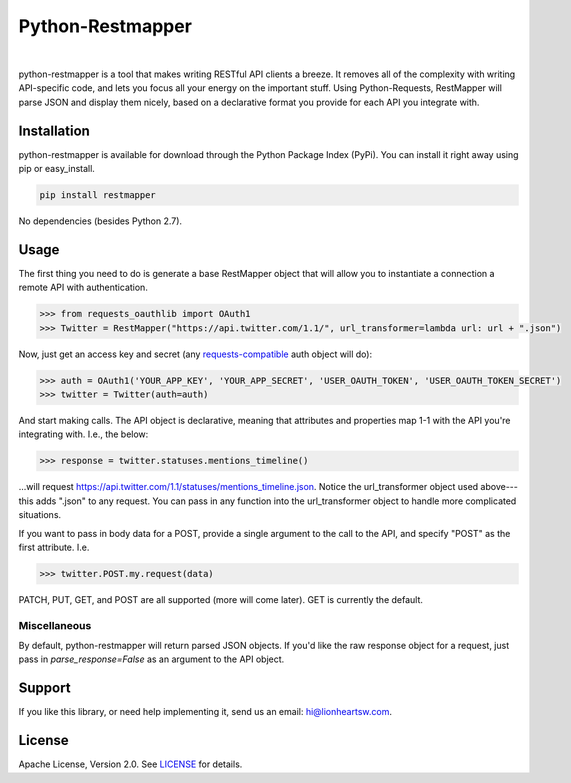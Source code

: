Python-Restmapper
=================

|ci|_   |version|_   |downloads|_

.. |ci| image:: https://img.shields.io/travis/lionheart/python-restmapper.svg?style=flat
.. _ci: https://travis-ci.org/lionheart/restmapper.py

.. |downloads| image:: https://img.shields.io/pypi/dm/restmapper.svg?style=flat
.. _downloads: https://pypi.python.org/pypi/restmapper

.. |version| image:: https://img.shields.io/pypi/v/restmapper.svg?style=flat
.. _version: https://pypi.python.org/pypi/restmapper


python-restmapper is a tool that makes writing RESTful API clients a breeze. It removes all of the complexity with writing API-specific code, and lets you focus all your energy on the important stuff. Using Python-Requests, RestMapper will parse JSON and display them nicely, based on a declarative format you provide for each API you integrate with.


Installation
------------

python-restmapper is available for download through the Python Package Index (PyPi). You can install it right away using pip or easy_install.

.. code:: bash

   pip install restmapper

No dependencies (besides Python 2.7).


Usage
-----

The first thing you need to do is generate a base RestMapper object that will allow you to instantiate a connection a remote API with authentication.

.. code:: pycon

   >>> from requests_oauthlib import OAuth1
   >>> Twitter = RestMapper("https://api.twitter.com/1.1/", url_transformer=lambda url: url + ".json")


Now, just get an access key and secret (any `requests-compatible <http://docs.python-requests.org/en/latest/user/authentication/>`_ auth object will do):

.. code:: pycon

   >>> auth = OAuth1('YOUR_APP_KEY', 'YOUR_APP_SECRET', 'USER_OAUTH_TOKEN', 'USER_OAUTH_TOKEN_SECRET')
   >>> twitter = Twitter(auth=auth)

And start making calls. The API object is declarative, meaning that attributes and properties map 1-1 with the API you're integrating with. I.e., the below:

.. code:: pycon

   >>> response = twitter.statuses.mentions_timeline()

...will request https://api.twitter.com/1.1/statuses/mentions_timeline.json. Notice the url_transformer object used above---this adds ".json" to any request. You can pass in any function into the url_transformer object to handle more complicated situations.

If you want to pass in body data for a POST, provide a single argument to the call to the API, and specify "POST" as the first attribute. I.e.

.. code:: pycon

   >>> twitter.POST.my.request(data)

PATCH, PUT, GET, and POST are all supported (more will come later). GET is currently the default.

Miscellaneous
'''''''''''''

By default, python-restmapper will return parsed JSON objects. If you'd like the raw response object for a request, just pass in `parse_response=False` as an argument to the API object.


Support
-------

If you like this library, or need help implementing it, send us an email: hi@lionheartsw.com.

License
-------

.. image:: http://img.shields.io/pypi/l/restmapper.svg?style=flat
   :target: LICENSE

Apache License, Version 2.0. See `LICENSE <LICENSE>`_ for details.

